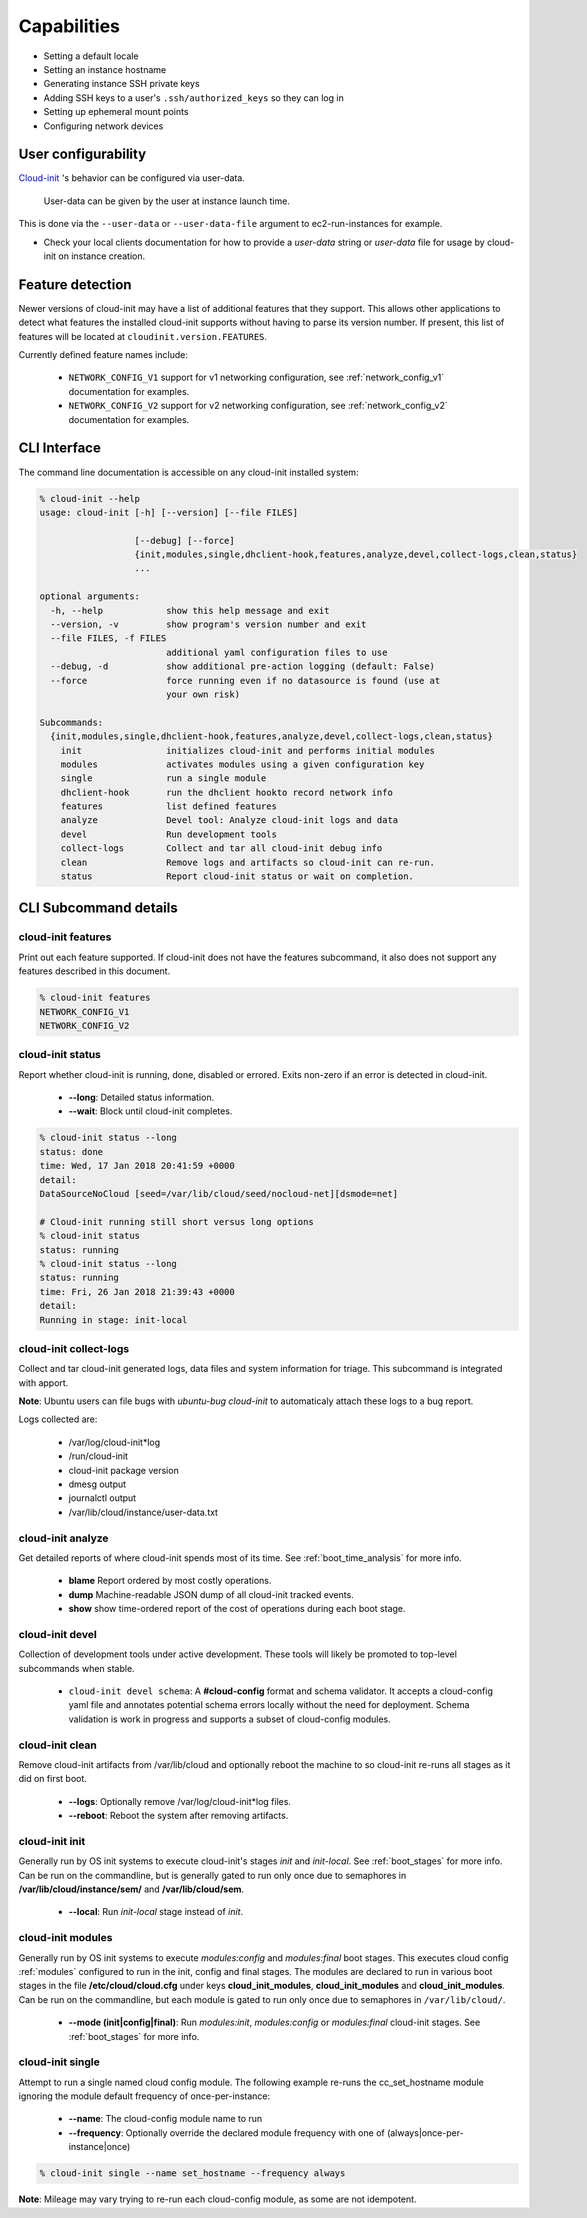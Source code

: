 .. _capabilities:

************
Capabilities
************

- Setting a default locale
- Setting an instance hostname
- Generating instance SSH private keys
- Adding SSH keys to a user's ``.ssh/authorized_keys`` so they can log in
- Setting up ephemeral mount points
- Configuring network devices

User configurability
====================

`Cloud-init`_ 's behavior can be configured via user-data.

    User-data can be given by the user at instance launch time.

This is done via the ``--user-data`` or ``--user-data-file`` argument to
ec2-run-instances for example.

* Check your local clients documentation for how to provide a `user-data`
  string or `user-data` file for usage by cloud-init on instance creation.


Feature detection
=================

Newer versions of cloud-init may have a list of additional features that they
support. This allows other applications to detect what features the installed
cloud-init supports without having to parse its version number. If present,
this list of features will be located at ``cloudinit.version.FEATURES``.

Currently defined feature names include:

 - ``NETWORK_CONFIG_V1`` support for v1 networking configuration,
   see :ref:`network_config_v1` documentation for examples.
 - ``NETWORK_CONFIG_V2`` support for v2 networking configuration,
   see :ref:`network_config_v2` documentation for examples.


CLI Interface
=============

The command line documentation is accessible on any cloud-init installed
system:

.. code-block:: shell-session

  % cloud-init --help
  usage: cloud-init [-h] [--version] [--file FILES]

                    [--debug] [--force]
                    {init,modules,single,dhclient-hook,features,analyze,devel,collect-logs,clean,status}
                    ...

  optional arguments:
    -h, --help            show this help message and exit
    --version, -v         show program's version number and exit
    --file FILES, -f FILES
                          additional yaml configuration files to use
    --debug, -d           show additional pre-action logging (default: False)
    --force               force running even if no datasource is found (use at
                          your own risk)

  Subcommands:
    {init,modules,single,dhclient-hook,features,analyze,devel,collect-logs,clean,status}
      init                initializes cloud-init and performs initial modules
      modules             activates modules using a given configuration key
      single              run a single module
      dhclient-hook       run the dhclient hookto record network info
      features            list defined features
      analyze             Devel tool: Analyze cloud-init logs and data
      devel               Run development tools
      collect-logs        Collect and tar all cloud-init debug info
      clean               Remove logs and artifacts so cloud-init can re-run.
      status              Report cloud-init status or wait on completion.

CLI Subcommand details
======================

.. _cli_features:

cloud-init features
-------------------
Print out each feature supported.  If cloud-init does not have the
features subcommand, it also does not support any features described in
this document.

.. code-block:: shell-session

  % cloud-init features
  NETWORK_CONFIG_V1
  NETWORK_CONFIG_V2

.. _cli_status:

cloud-init status
-----------------
Report whether cloud-init is running, done, disabled or errored. Exits
non-zero if an error is detected in cloud-init.

 * **--long**: Detailed status information.
 * **--wait**: Block until cloud-init completes.

.. code-block:: shell-session

  % cloud-init status --long
  status: done
  time: Wed, 17 Jan 2018 20:41:59 +0000
  detail:
  DataSourceNoCloud [seed=/var/lib/cloud/seed/nocloud-net][dsmode=net]

  # Cloud-init running still short versus long options
  % cloud-init status
  status: running
  % cloud-init status --long
  status: running
  time: Fri, 26 Jan 2018 21:39:43 +0000
  detail:
  Running in stage: init-local

.. _cli_collect_logs:

cloud-init collect-logs
-----------------------
Collect and tar cloud-init generated logs, data files and system
information for triage. This subcommand is integrated with apport. 

**Note**: Ubuntu users can file bugs with `ubuntu-bug cloud-init` to
automaticaly attach these logs to a bug report.

Logs collected are:

 * /var/log/cloud-init*log
 * /run/cloud-init
 * cloud-init package version
 * dmesg output
 * journalctl output
 * /var/lib/cloud/instance/user-data.txt

.. _cli_analyze:

cloud-init analyze
------------------
Get detailed reports of where cloud-init spends most of its time. See
:ref:`boot_time_analysis` for more info.

 * **blame** Report ordered by most costly operations.
 * **dump** Machine-readable JSON dump of all cloud-init tracked events.
 * **show** show time-ordered report of the cost of operations during each
   boot stage.

.. _cli_devel:

cloud-init devel
----------------
Collection of development tools under active development. These tools will
likely be promoted to top-level subcommands when stable.

 * ``cloud-init devel schema``: A **#cloud-config** format and schema
   validator. It accepts a cloud-config yaml file and annotates potential
   schema errors locally without the need for deployment. Schema
   validation is work in progress and supports a subset of cloud-config
   modules.

.. _cli_clean:

cloud-init clean
----------------
Remove cloud-init artifacts from /var/lib/cloud and optionally reboot the
machine to so cloud-init re-runs all stages as it did on first boot.

 * **--logs**: Optionally remove /var/log/cloud-init*log files.
 * **--reboot**: Reboot the system after removing artifacts.

.. _cli_init:

cloud-init init
---------------
Generally run by OS init systems to execute cloud-init's stages
*init* and *init-local*. See :ref:`boot_stages` for more info.
Can be run on the commandline, but is generally gated to run only once
due to semaphores in **/var/lib/cloud/instance/sem/** and
**/var/lib/cloud/sem**.

 * **--local**: Run *init-local* stage instead of *init*.

.. _cli_modules:

cloud-init modules
------------------
Generally run by OS init systems to execute *modules:config* and
*modules:final* boot stages. This executes cloud config :ref:`modules`
configured to run in the init, config and final stages. The modules are
declared to run in various boot stages in the file
**/etc/cloud/cloud.cfg** under keys **cloud_init_modules**,
**cloud_init_modules** and **cloud_init_modules**. Can be run on the
commandline, but each module is gated to run only once due to semaphores
in ``/var/lib/cloud/``.

 * **--mode (init|config|final)**: Run *modules:init*, *modules:config* or
   *modules:final* cloud-init stages. See :ref:`boot_stages` for more info.

.. _cli_single:

cloud-init single
-----------------
Attempt to run a single named cloud config module.  The following example
re-runs the cc_set_hostname module ignoring the module default frequency
of once-per-instance:

 * **--name**: The cloud-config module name to run
 * **--frequency**: Optionally override the declared module frequency
   with one of (always|once-per-instance|once)

.. code-block:: shell-session

  % cloud-init single --name set_hostname --frequency always

**Note**: Mileage may vary trying to re-run each cloud-config module, as
some are not idempotent.

.. _Cloud-init: https://launchpad.net/cloud-init
.. vi: textwidth=78
